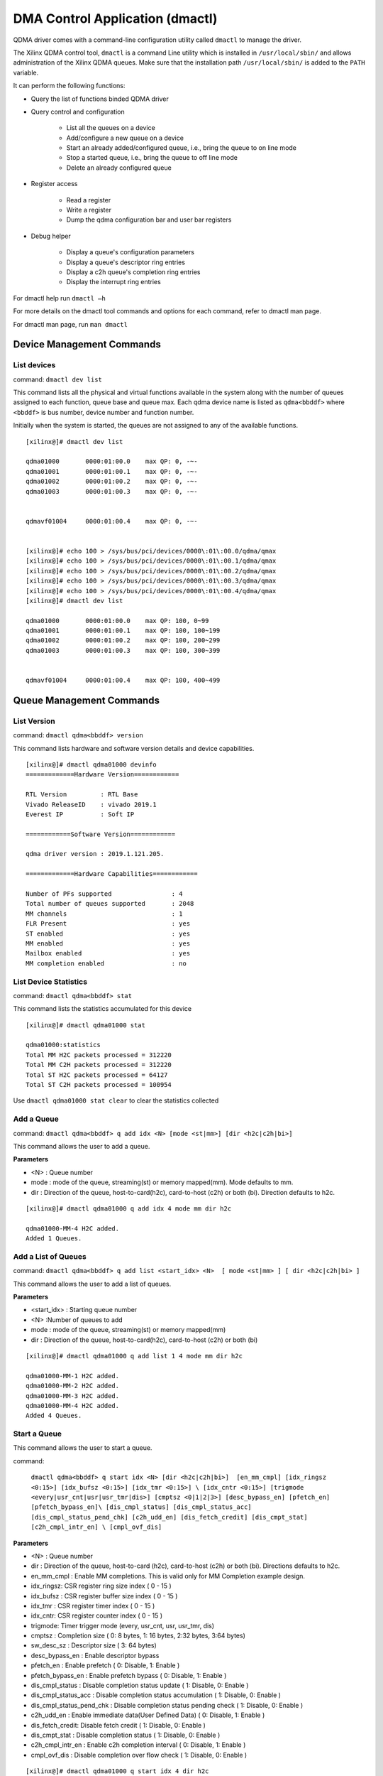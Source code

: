 ********************************
DMA Control Application (dmactl)
********************************

QDMA driver comes with a command-line configuration utility called ``dmactl`` to manage the driver.

The Xilinx QDMA control tool, ``dmactl`` is a command Line utility which is installed in ``/usr/local/sbin/`` and allows administration of the Xilinx QDMA queues. Make sure that the installation path ``/usr/local/sbin/`` is added to the ``PATH`` variable.

It can perform the following functions:

- Query the list of functions binded QDMA driver 
- Query control and configuration 

   - List all the queues on a device
   - Add/configure a new queue on a device
   - Start an already added/configured queue, i.e., bring the queue to on line mode
   - Stop a started queue, i.e., bring the queue to off line mode
   - Delete an already configured queue
   
- Register access

   - Read a register
   - Write a register
   - Dump the qdma configuration bar and user bar registers
   
- Debug helper

   - Display a queue's configuration parameters
   - Display a queue's descriptor ring entries
   - Display a c2h queue's completion ring entries
   - Display the interrupt ring entries 

For dmactl help run ``dmactl –h``

For more details on the dmactl tool commands and options for each command, refer to dmactl man page.

For dmactl man page, run ``man dmactl``

==========================
Device Management Commands
==========================

List devices
------------

command: ``dmactl dev list``

This command lists all the physical and virtual functions available in the system along with the number of queues assigned to each function, queue base and queue max.
Each qdma device name is listed as ``qdma<bbddf>`` where ``<bbddf>`` is bus number, device number and function number.

Initially when the system is started, the queues are not assigned to any of the available functions.

::


	[xilinx@]# dmactl dev list

	qdma01000	0000:01:00.0	max QP: 0, -~-
	qdma01001	0000:01:00.1	max QP: 0, -~-
	qdma01002	0000:01:00.2	max QP: 0, -~-
	qdma01003	0000:01:00.3	max QP: 0, -~-


	qdmavf01004	0000:01:00.4	max QP: 0, -~-
	

	[xilinx@]# echo 100 > /sys/bus/pci/devices/0000\:01\:00.0/qdma/qmax 
	[xilinx@]# echo 100 > /sys/bus/pci/devices/0000\:01\:00.1/qdma/qmax 
	[xilinx@]# echo 100 > /sys/bus/pci/devices/0000\:01\:00.2/qdma/qmax 
	[xilinx@]# echo 100 > /sys/bus/pci/devices/0000\:01\:00.3/qdma/qmax 
	[xilinx@]# echo 100 > /sys/bus/pci/devices/0000\:01\:00.4/qdma/qmax 
	[xilinx@]# dmactl dev list

	qdma01000	0000:01:00.0	max QP: 100, 0~99
	qdma01001	0000:01:00.1	max QP: 100, 100~199
	qdma01002	0000:01:00.2	max QP: 100, 200~299
	qdma01003	0000:01:00.3	max QP: 100, 300~399


	qdmavf01004	0000:01:00.4	max QP: 100, 400~499



=========================
Queue Management Commands
=========================

List Version
------------

command: ``dmactl qdma<bbddf> version``

This command lists hardware and software version details and device capabilities.
::

	[xilinx@]# dmactl qdma01000 devinfo
	=============Hardware Version============

	RTL Version         : RTL Base
	Vivado ReleaseID    : vivado 2019.1
	Everest IP          : Soft IP

	============Software Version============

	qdma driver version : 2019.1.121.205.

	=============Hardware Capabilities============

	Number of PFs supported                : 4
	Total number of queues supported       : 2048
	MM channels                            : 1
	FLR Present                            : yes
	ST enabled                             : yes
	MM enabled                             : yes
	Mailbox enabled                        : yes
	MM completion enabled                  : no



List Device Statistics
-----------------------

command: ``dmactl qdma<bbddf> stat``

This command lists the statistics accumulated for this device
::

   [xilinx@]# dmactl qdma01000 stat

   qdma01000:statistics
   Total MM H2C packets processed = 312220
   Total MM C2H packets processed = 312220
   Total ST H2C packets processed = 64127
   Total ST C2H packets processed = 100954

Use ``dmactl qdma01000 stat clear`` to clear the statistics collected

Add a Queue
-----------

command: ``dmactl qdma<bbddf> q add idx <N> [mode <st|mm>] [dir <h2c|c2h|bi>]``

This command allows the user to add a queue.

**Parameters**

- <N> : Queue number
- mode : mode of the queue, streaming\(st\) or memory mapped\(mm\). Mode defaults to mm.
- dir : Direction of the queue, host-to-card\(h2c\), card-to-host \(c2h\) or both \(bi\). Direction defaults to h2c.

::

   [xilinx@]# dmactl qdma01000 q add idx 4 mode mm dir h2c

   qdma01000-MM-4 H2C added.
   Added 1 Queues.

Add a List of Queues
--------------------

command: ``dmactl qdma<bbddf> q add list <start_idx> <N>  [ mode <st|mm> ] [ dir <h2c|c2h|bi> ]``

This command allows the user to add a list of queues.

**Parameters**

- <start_idx> : Starting queue number
- <N> :Number of queues to add
- mode : mode of the queue, streaming\(st\) or memory mapped\(mm\)
- dir : Direction of the queue, host-to-card\(h2c\), card-to-host \(c2h\) or both \(bi\)

::

   [xilinx@]# dmactl qdma01000 q add list 1 4 mode mm dir h2c

   qdma01000-MM-1 H2C added.
   qdma01000-MM-2 H2C added.
   qdma01000-MM-3 H2C added.
   qdma01000-MM-4 H2C added.
   Added 4 Queues.
   
Start a Queue
-------------
This command allows the user to start a queue.

command: 

   ``dmactl qdma<bbddf> q start idx <N> [dir <h2c|c2h|bi>]  [en_mm_cmpl] [idx_ringsz <0:15>] [idx_bufsz <0:15>] [idx_tmr <0:15>] \
   [idx_cntr <0:15>] [trigmode <every|usr_cnt|usr|usr_tmr|dis>] [cmptsz <0|1|2|3>] [desc_bypass_en] [pfetch_en] [pfetch_bypass_en]\
   [dis_cmpl_status] [dis_cmpl_status_acc] [dis_cmpl_status_pend_chk] [c2h_udd_en] [dis_fetch_credit] [dis_cmpt_stat] [c2h_cmpl_intr_en] \ [cmpl_ovf_dis]``


**Parameters**

- <N> : Queue number
- dir : Direction of the queue, host-to-card \(h2c\), card-to-host \(c2h\) or both \(bi\). Directions defaults to h2c.
- en_mm_cmpl : Enable MM completions. This is valid only for MM Completion example design.
- idx_ringsz: CSR register ring size index \( 0 - 15 \)
- idx_bufsz : CSR register buffer size index \( 0 - 15 \)
- idx_tmr : CSR register timer index \( 0 - 15 \)
- idx_cntr: CSR register counter index \( 0 - 15 \)
- trigmode: Timer trigger mode \(every, usr_cnt, usr, usr_tmr, dis\)
- cmptsz : Completion size \( 0: 8 bytes, 1: 16 bytes, 2:32 bytes, 3:64 bytes\)
- sw_desc_sz : Descriptor size \( 3: 64 bytes\)
- desc_bypass_en : Enable descriptor bypass
- pfetch_en : Enable prefetch \( 0: Disable, 1: Enable \)
- pfetch_bypass_en : Enable prefetch bypass \( 0: Disable, 1: Enable \)
- dis_cmpl_status : Disable completion status update \( 1: Disable, 0: Enable \)
- dis_cmpl_status_acc : Disable completion status accumulation \( 1: Disable, 0: Enable \)
- dis_cmpl_status_pend_chk : Disable completion status pending check \( 1: Disable, 0: Enable \)
- c2h_udd_en : Enable immediate data\(User Defined Data\) \( 0: Disable, 1: Enable \)
- dis_fetch_credit: Disable fetch credit \( 1: Disable, 0: Enable \)
- dis_cmpt_stat : Disable completion status \( 1: Disable, 0: Enable \)
- c2h_cmpl_intr_en : Enable c2h completion interval \( 0: Disable, 1: Enable \)
- cmpl_ovf_dis : Disable completion over flow check \( 1: Disable, 0: Enable \)

::

   [xilinx@]# dmactl qdma01000 q start idx 4 dir h2c
   dmactl: Info: Default ring size set to 2048

   1 Queues started, idx 4 ~ 4.

Start a List of Queues
----------------------

command:

   ``dmactl qdma<bbddf> q start list <start_idx> <N> [dir <h2c|c2h|bi>]  [en_mm_cmpl] [idx_ringsz <0:15>] [idx_bufsz <0:15>] [idx_tmr <0:15>] \
   [idx_cntr <0:15>] [trigmode <every|usr_cnt|usr|usr_tmr|dis>] [cmptsz <0|1|2|3>] [desc_bypass_en] [pfetch_en] [pfetch_bypass_en]\
   [dis_cmpl_status] [dis_cmpl_status_acc] [dis_cmpl_status_pend_chk] [c2h_udd_en] [dis_fetch_credit] [dis_cmpt_stat] [c2h_cmpl_intr_en] \ [cmpl_ovf_dis]``

This command allows the user to start a list of queues.

**Parameters**

- <start_idx> : Starting queue number
- <N> : Number of queues to start
- dir : direction of the queue, host-to-card \(h2c\), card-to-host \(c2h\) or both \(bi\). Directions defaults to h2c.
- en_mm_cmpl : Enable MM completions. This is valid only for MM Completion example design.
- idx_ringsz: CSR register ring size index \( 0 - 15 \)
- idx_bufsz : CSR register buffer size index \( 0 - 15 \)
- idx_tmr : CSR register timer index \( 0 - 15 \)
- idx_cntr: CSR register counter index \( 0 - 15 \)
- trigmode: Timer trigger mode \(every, usr_cnt, usr, usr_tmr, dis\)
- cmptsz : Completion size \( 0: 8 bytes, 1: 16 bytes, 2:32 bytes, 3:64 bytes\)
- desc_bypass_en : Enable descriptor bypass \( 0: Disable, 1: Enable \)
- pfetch_en : Enable prefetch \( 0: Disable, 1: Enable \)
- pfetch_bypass_en : Enable prefetch bypass \( 0: Disable, 1: Enable \)
- dis_cmpl_status : Disable completion status update
- dis_cmpl_status_pend_chk : Disable completion status pending check
- c2h_udd_en : Enable immdeiate data\(User Defined Data\)
- dis_fetch_credit: Disable fetch credit \( 1: Disable, 0: Enable \)
- dis_cmpt_stat : Disable completion status \( 1: Disable, 0: Enable \)
- c2h_cmpl_intr_en : Enable c2h completion interval \( 0: Disable, 1: Enable \)
- cmpl_ovf_dis : Disable completion over flow check \( 1: Disable, 0: Enable \)

::

   [xilinx@]# dmactl qdma01000 q start list 1 4 dir h2c

   Started Queues 1 -> 4.
   
Stop a Queue
------------

command: ``dmactl qdma<bbddf> q stop idx <N> [dir <h2c|c2h|bi>]``

This command allows the user to stop a queue.

**Parameters**

- <N> : Queue number
- dir : direction of the queue, host-to-card\(h2c\), card-to-host \(c2h\) or both \(bi\). Directions defaults to h2c.

::

   [xilinx@]# dmactl qdma01000 q stop idx 4 dir h2c
   dmactl: Info: Default ring size set to 2048

   Stopped Queues 4 -> 4.
   
Stop a List of Queues
---------------------

command: ``dmactl qdma<bbddf> q stop list <start_idx> <N> [dir <h2c|c2h|bi>]``

This command allows the user to stop a list of queues.

**Parameters**

- <start_idx> : Starting queue number
- <N> : Number of queues to delete
- dir : Direction of the queue, host-to-card\(h2c\), card-to-host \(c2h\) or both \(bi\). Directions defaults to h2c.

::

   [xilinx@]# dmactl qdma01000 q stop list 1 4 dir h2c

   Stopped Queues 1 -> 4.

Delete a Queue
--------------

command: ``dmactl qdma<bbddf> q del idx <N> [dir <h2c|c2h|bi>]``

This command allows the user to delete a queue.

**Parameters**

- <N> : Queue number
- dir : direction of the queue, host-to-card\(h2c\), card-to-host \(c2h\) or both \(bi\). Directions defaults to h2c.

::

   [xilinx@]# dmactl qdma01000 q del idx 4 mode mm dir h2c

   Deleted Queues 4 -> 4.
   
Delete a List of Queues
-----------------------

command: ``dmactl <bbddf> q del list <start_idx> <N> [ dir <h2c|c2h|bi> ]``

This command allows the user to delete a list of queues.

**Parameters**

- <start_idx> : Starting queue number
- <N> : Number of queues to delete
- dir : Direction of the queue, host-to-card\(h2c\), card-to-host \(c2h\) or both \(bi\)

::

   [xilinx@]# dmactl qdma01000 q del list 1 4 dir h2c

   Deleted Queues 1 -> 4.
   
Dump Queue Information
----------------------

command: ``dmactl qdma<bbddf> q dump idx <N> [dir <h2c|c2h|bi>]``

Dump the queue information

**Parameters**

- <N> : Queue number
- dir : Direction of the queue, host-to-card\(h2c\), card-to-host \(c2h\) or both \(bi\)

Sample output is given below:

::


	[xilinx@]# dmactl qdma01000 q dump idx 1 dir bi

	qdma01000-ST-1 C2H online
		hw_ID 1, thp ?, desc 0xffff880084140000/0x84140000, 1536
		cmpt desc 0xffff8800842a0000/0x842a0000, 2048

		cmpl status: 0xffff880084143000, 00000000 00000000
		CMPT CMPL STATUS: 0xffff8800842a4000, 00000000 00000000
		SOFTWARE CTXT:
			Interrupt Aggregation                           0x1        1
			Ring Index                                      0x0        0
			Descriptor Ring Base Addr (High)                0x0        0
			Descriptor Ring Base Addr (Low)                 0x84140000 2215903232
			Is Memory Mapped                                0x0        0
			Marker Disable                                  0x0        0
			IRQ Request                                     0x0        0
			Writeback Error Sent                            0x0        0
			Error                                           0x0        0
			Interrupt No Last                               0x0        0
			Port Id                                         0x0        0
			Interrupt Enable                                0x0        0
			Writeback Enable                                0x0        0
			MM Channel                                      0x0        0
			Bypass Enable                                   0x0        0
			Descriptor Size                                 0x0        0
			Ring Size                                       0x9        9
			Fetch Max                                       0x0        0
			Address Translation                             0x0        0
			Write back/Intr Interval                        0x1        1
			Write back/Intr Check                           0x0        0
			Fetch Credit Enable                             0x1        1
			Queue Enable                                    0x1        1
			Function Id                                     0x0        0
			IRQ Arm                                         0x0        0
			PIDX                                            0x5ff      1535

		HARDWARE CTXT:
			Fetch Pending                                   0x0        0
			Eviction Pending                                0x0        0
			Queue Invalid No Desc Pending                   0x1        1
			Descriptors Pending                             0x0        0
			Credits Consumed                                0x0        0
			CIDX                                            0x0        0

		CREDIT CTXT:
			Credit                                          0x0        0

		CMPT CTXT:
			Interrupt Aggregation                           0x1        1
			Ring Index                                      0x0        0
			Address Translation                             0x0        0
			Over Flow Check Disable                         0x0        0
			Full Update                                     0x0        0
			Timer Running                                   0x0        0
			Trigger Pending                                 0x0        0
			Error                                           0x0        0
			Valid                                           0x1        1
			CIDX                                            0x0        0
			PIDX                                            0x0        0
			Descriptor Size                                 0x0        0
			Base Address (High)                             0x0        0
			Base Address (Low)                              0x842a0000 2217345024
			Ring Size                                       0x0        0
			Color                                           0x1        1
			Interrupt State                                 0x1        1
			Timer Index                                     0x0        0
			Counter Index                                   0x0        0
			Function Id                                     0x0        0
			Trigger Mode                                    0x1        1
			Enable Interrupt                                0x1        1
			Enable Status Desc Update                       0x1        1

		PREFETCH CTXT:
			Valid                                           0x1        1
			Software Credit                                 0x5ff      1535
			In Prefetch                                     0x0        0
			Prefetch Enable                                 0x0        0
			Error                                           0x0        0
			Port Id                                         0x0        0
			Buffer Size Index                               0x0        0
			Bypass                                          0x0        0

		INTR CTXT:
			at                                              0x0        0
			pidx                                            0x0        0
			page_size                                       0x0        0
			baddr_4k (High)                                 0x0        0
			baddr_4k (Low)                                  0x8414c000 2215952384
			color                                           0x1        1
			int_st                                          0x0        0
			vec                                             0x3        3
			valid                                           0x1        1

		total descriptor processed:    0
	qdma01000-ST-1 H2C online
		hw_ID 1, thp ?, desc 0xffff880084288000/0x84288000, 1536

		cmpl status: 0xffff88008428e000, 00000000 00000000
		SOFTWARE CTXT:
			Interrupt Aggregation                           0x1        1
			Ring Index                                      0x0        0
			Descriptor Ring Base Addr (High)                0x0        0
			Descriptor Ring Base Addr (Low)                 0x84288000 2217246720
			Is Memory Mapped                                0x0        0
			Marker Disable                                  0x0        0
			IRQ Request                                     0x0        0
			Writeback Error Sent                            0x0        0
			Error                                           0x0        0
			Interrupt No Last                               0x0        0
			Port Id                                         0x0        0
			Interrupt Enable                                0x1        1
			Writeback Enable                                0x1        1
			MM Channel                                      0x0        0
			Bypass Enable                                   0x0        0
			Descriptor Size                                 0x1        1
			Ring Size                                       0x9        9
			Fetch Max                                       0x0        0
			Address Translation                             0x0        0
			Write back/Intr Interval                        0x1        1
			Write back/Intr Check                           0x1        1
			Fetch Credit Enable                             0x0        0
			Queue Enable                                    0x1        1
			Function Id                                     0x0        0
			IRQ Arm                                         0x1        1
			PIDX                                            0x0        0

		HARDWARE CTXT:
			Fetch Pending                                   0x0        0
			Eviction Pending                                0x0        0
			Queue Invalid No Desc Pending                   0x1        1
			Descriptors Pending                             0x0        0
			Credits Consumed                                0x0        0
			CIDX                                            0x0        0

		CREDIT CTXT:
			Credit                                          0x0        0

		INTR CTXT:
			at                                              0x0        0
			pidx                                            0x0        0
			page_size                                       0x0        0
			baddr_4k (High)                                 0x0        0
			baddr_4k (Low)                                  0x8414c000 2215952384
			color                                           0x1        1
			int_st                                          0x0        0
			vec                                             0x3        3
			valid                                           0x1        1

		total descriptor processed:    0
	Dumped Queues 1 -> 1.


   
Dump Multiple Queue Information
-------------------------------

command: ``dmactl qdma<bbddf> q dump idx <N> [dir <h2c|c2h|bi>]``

Dumps the information for multiple queues

**Parameters**

- <start_idx> : Starting queue number
- <N> : Number of queues to dump
- dir : Direction of the queue, host-to-card\(h2c\), card-to-host \(c2h\) or both \(bi\)

::



	[xilinx@]# dmactl qdma01000 q dump list 1 2 dir bi

	qdma01000-ST-1 C2H online
		hw_ID 1, thp ?, desc 0xffff880084140000/0x84140000, 1536
		cmpt desc 0xffff8800842a0000/0x842a0000, 2048

		cmpl status: 0xffff880084143000, 00000000 00000000
		CMPT CMPL STATUS: 0xffff8800842a4000, 00000000 00000000
		SOFTWARE CTXT:
			Interrupt Aggregation                           0x1        1
			Ring Index                                      0x0        0
			Descriptor Ring Base Addr (High)                0x0        0
			Descriptor Ring Base Addr (Low)                 0x84140000 2215903232
			Is Memory Mapped                                0x0        0
			Marker Disable                                  0x0        0
			IRQ Request                                     0x0        0
			Writeback Error Sent                            0x0        0
			Error                                           0x0        0
			Interrupt No Last                               0x0        0
			Port Id                                         0x0        0
			Interrupt Enable                                0x0        0
			Writeback Enable                                0x0        0
			MM Channel                                      0x0        0
			Bypass Enable                                   0x0        0
			Descriptor Size                                 0x0        0
			Ring Size                                       0x9        9
			Fetch Max                                       0x0        0
			Address Translation                             0x0        0
			Write back/Intr Interval                        0x1        1
			Write back/Intr Check                           0x0        0
			Fetch Credit Enable                             0x1        1
			Queue Enable                                    0x1        1
			Function Id                                     0x0        0
			IRQ Arm                                         0x0        0
			PIDX                                            0x5ff      1535

		HARDWARE CTXT:
			Fetch Pending                                   0x0        0
			Eviction Pending                                0x0        0
			Queue Invalid No Desc Pending                   0x1        1
			Descriptors Pending                             0x0        0
			Credits Consumed                                0x0        0
			CIDX                                            0x0        0

		CREDIT CTXT:
			Credit                                          0x0        0

		CMPT CTXT:
			Interrupt Aggregation                           0x1        1
			Ring Index                                      0x0        0
			Address Translation                             0x0        0
			Over Flow Check Disable                         0x0        0
			Full Update                                     0x0        0
			Timer Running                                   0x0        0
			Trigger Pending                                 0x0        0
			Error                                           0x0        0
			Valid                                           0x1        1
			CIDX                                            0x0        0
			PIDX                                            0x0        0
			Descriptor Size                                 0x0        0
			Base Address (High)                             0x0        0
			Base Address (Low)                              0x842a0000 2217345024
			Ring Size                                       0x0        0
			Color                                           0x1        1
			Interrupt State                                 0x1        1
			Timer Index                                     0x0        0
			Counter Index                                   0x0        0
			Function Id                                     0x0        0
			Trigger Mode                                    0x1        1
			Enable Interrupt                                0x1        1
			Enable Status Desc Update                       0x1        1

		PREFETCH CTXT:
			Valid                                           0x1        1
			Software Credit                                 0x5ff      1535
			In Prefetch                                     0x0        0
			Prefetch Enable                                 0x0        0
			Error                                           0x0        0
			Port Id                                         0x0        0
			Buffer Size Index                               0x0        0
			Bypass                                          0x0        0

		INTR CTXT:
			at                                              0x0        0
			pidx                                            0x0        0
			page_size                                       0x0        0
			baddr_4k (High)                                 0x0        0
			baddr_4k (Low)                                  0x8414c000 2215952384
			color                                           0x1        1
			int_st                                          0x0        0
			vec                                             0x3        3
			valid                                           0x1        1

		total descriptor processed:    0
	qdma01000-ST-1 H2C online
		hw_ID 1, thp ?, desc 0xffff880084288000/0x84288000, 1536

		cmpl status: 0xffff88008428e000, 00000000 00000000
		SOFTWARE CTXT:
			Interrupt Aggregation                           0x1        1
			Ring Index                                      0x0        0
			Descriptor Ring Base Addr (High)                0x0        0
			Descriptor Ring Base Addr (Low)                 0x84288000 2217246720
			Is Memory Mapped                                0x0        0
			Marker Disable                                  0x0        0
			IRQ Request                                     0x0        0
			Writeback Error Sent                            0x0        0
			Error                                           0x0        0
			Interrupt No Last                               0x0        0
			Port Id                                         0x0        0
			Interrupt Enable                                0x1        1
			Writeback Enable                                0x1        1
			MM Channel                                      0x0        0
			Bypass Enable                                   0x0        0
			Descriptor Size                                 0x1        1
			Ring Size                                       0x9        9
			Fetch Max                                       0x0        0
			Address Translation                             0x0        0
			Write back/Intr Interval                        0x1        1
			Write back/Intr Check                           0x1        1
			Fetch Credit Enable                             0x0        0
			Queue Enable                                    0x1        1
			Function Id                                     0x0        0
			IRQ Arm                                         0x1        1
			PIDX                                            0x0        0

		HARDWARE CTXT:
			Fetch Pending                                   0x0        0
			Eviction Pending                                0x0        0
			Queue Invalid No Desc Pending                   0x1        1
			Descriptors Pending                             0x0        0
			Credits Consumed                                0x0        0
			CIDX                                            0x0        0

		CREDIT CTXT:
			Credit                                          0x0        0

		INTR CTXT:
			at                                              0x0        0
			pidx                                            0x0        0
			page_size                                       0x0        0
			baddr_4k (High)                                 0x0        0
			baddr_4k (Low)                                  0x8414c000 2215952384
			color                                           0x1        1
			int_st                                          0x0        0
			vec                                             0x3        3
			valid                                           0x1        1

		total descriptor processed:    0
	qdma01000-ST-2 C2H online
		hw_ID 2, thp ?, desc 0xffff880084274000/0x84274000, 1536
		cmpt desc 0xffff880084398000/0x84398000, 2048

		cmpl status: 0xffff880084277000, 00000000 00000000
		CMPT CMPL STATUS: 0xffff88008439c000, 00000000 00000000
		SOFTWARE CTXT:
			Interrupt Aggregation                           0x1        1
			Ring Index                                      0x0        0
			Descriptor Ring Base Addr (High)                0x0        0
			Descriptor Ring Base Addr (Low)                 0x84274000 2217164800
			Is Memory Mapped                                0x0        0
			Marker Disable                                  0x0        0
			IRQ Request                                     0x0        0
			Writeback Error Sent                            0x0        0
			Error                                           0x0        0
			Interrupt No Last                               0x0        0
			Port Id                                         0x0        0
			Interrupt Enable                                0x0        0
			Writeback Enable                                0x0        0
			MM Channel                                      0x0        0
			Bypass Enable                                   0x0        0
			Descriptor Size                                 0x0        0
			Ring Size                                       0x9        9
			Fetch Max                                       0x0        0
			Address Translation                             0x0        0
			Write back/Intr Interval                        0x1        1
			Write back/Intr Check                           0x0        0
			Fetch Credit Enable                             0x1        1
			Queue Enable                                    0x1        1
			Function Id                                     0x0        0
			IRQ Arm                                         0x0        0
			PIDX                                            0x5ff      1535

		HARDWARE CTXT:
			Fetch Pending                                   0x0        0
			Eviction Pending                                0x0        0
			Queue Invalid No Desc Pending                   0x1        1
			Descriptors Pending                             0x0        0
			Credits Consumed                                0x0        0
			CIDX                                            0x0        0

		CREDIT CTXT:
			Credit                                          0x0        0

		CMPT CTXT:
			Interrupt Aggregation                           0x1        1
			Ring Index                                      0x0        0
			Address Translation                             0x0        0
			Over Flow Check Disable                         0x0        0
			Full Update                                     0x0        0
			Timer Running                                   0x0        0
			Trigger Pending                                 0x0        0
			Error                                           0x0        0
			Valid                                           0x1        1
			CIDX                                            0x0        0
			PIDX                                            0x0        0
			Descriptor Size                                 0x0        0
			Base Address (High)                             0x0        0
			Base Address (Low)                              0x84398000 2218360832
			Ring Size                                       0x0        0
			Color                                           0x1        1
			Interrupt State                                 0x1        1
			Timer Index                                     0x0        0
			Counter Index                                   0x0        0
			Function Id                                     0x0        0
			Trigger Mode                                    0x1        1
			Enable Interrupt                                0x1        1
			Enable Status Desc Update                       0x1        1

		PREFETCH CTXT:
			Valid                                           0x1        1
			Software Credit                                 0x5ff      1535
			In Prefetch                                     0x0        0
			Prefetch Enable                                 0x0        0
			Error                                           0x0        0
			Port Id                                         0x0        0
			Buffer Size Index                               0x0        0
			Bypass                                          0x0        0

		INTR CTXT:
			at                                              0x0        0
			pidx                                            0x0        0
			page_size                                       0x0        0
			baddr_4k (High)                                 0x0        0
			baddr_4k (Low)                                  0x8414c000 2215952384
			color                                           0x1        1
			int_st                                          0x0        0
			vec                                             0x3        3
			valid                                           0x1        1

		total descriptor processed:    0
	qdma01000-ST-2 H2C online
		hw_ID 2, thp ?, desc 0xffff8800843a0000/0x843a0000, 1536

		cmpl status: 0xffff8800843a6000, 00000000 00000000
		SOFTWARE CTXT:
			Interrupt Aggregation                           0x1        1
			Ring Index                                      0x0        0
			Descriptor Ring Base Addr (High)                0x0        0
			Descriptor Ring Base Addr (Low)                 0x843a0000 2218393600
			Is Memory Mapped                                0x0        0
			Marker Disable                                  0x0        0
			IRQ Request                                     0x0        0
			Writeback Error Sent                            0x0        0
			Error                                           0x0        0
			Interrupt No Last                               0x0        0
			Port Id                                         0x0        0
			Interrupt Enable                                0x1        1
			Writeback Enable                                0x1        1
			MM Channel                                      0x0        0
			Bypass Enable                                   0x0        0
			Descriptor Size                                 0x1        1
			Ring Size                                       0x9        9
			Fetch Max                                       0x0        0
			Address Translation                             0x0        0
			Write back/Intr Interval                        0x1        1
			Write back/Intr Check                           0x1        1
			Fetch Credit Enable                             0x0        0
			Queue Enable                                    0x1        1
			Function Id                                     0x0        0
			IRQ Arm                                         0x1        1
			PIDX                                            0x0        0

		HARDWARE CTXT:
			Fetch Pending                                   0x0        0
			Eviction Pending                                0x0        0
			Queue Invalid No Desc Pending                   0x1        1
			Descriptors Pending                             0x0        0
			Credits Consumed                                0x0        0
			CIDX                                            0x0        0

		CREDIT CTXT:
			Credit                                          0x0        0

		INTR CTXT:
			at                                              0x0        0
			pidx                                            0x0        0
			page_size                                       0x0        0
			baddr_4k (High)                                 0x0        0
			baddr_4k (Low)                                  0x8414c000 2215952384
			color                                           0x1        1
			int_st                                          0x0        0
			vec                                             0x3        3
			valid                                           0x1        1

		total descriptor processed:    0
	Dumped Queues 1 -> 2.


   

   
Dump Queue Descriptor Information
---------------------------------

command: ``dmactl qdma<bbddf> q dump idx <N> [dir <h2c|c2h|bi>] [desc <x> <y>]``

Dump the queue descriptor information

**Parameters**

- <N> : Queue number
- dir : Direction of the queue, host-to-card\(h2c\), card-to-host \(c2h\) or both \(bi\)
- <x> : Range start index
- <y> : Range end index

::

	[xilinx@]# dmactl qdma17000 q dump idx 1 dir h2c desc 1 10

	qdma17000-MM-1 H2C online
	1: 0x0000000075e985a1 00000000 00000000 00000000 00000000 00000000 00000000 00000000 00000000
	2: 0x000000009fa51b7d 00000000 00000000 00000000 00000000 00000000 00000000 00000000 00000000
	3: 0x0000000088024b26 00000000 00000000 00000000 00000000 00000000 00000000 00000000 00000000
	4: 0x0000000003e7e32a 00000000 00000000 00000000 00000000 00000000 00000000 00000000 00000000
	5: 0x0000000017908b59 00000000 00000000 00000000 00000000 00000000 00000000 00000000 00000000
	6: 0x000000006010e5f5 00000000 00000000 00000000 00000000 00000000 00000000 00000000 00000000
	7: 0x00000000ea16b7aa 00000000 00000000 00000000 00000000 00000000 00000000 00000000 00000000
	8: 0x00000000f49eab9e 00000000 00000000 00000000 00000000 00000000 00000000 00000000 00000000
	9: 0x000000005867272e 00000000 00000000 00000000 00000000 00000000 00000000 00000000 00000000
	CMPL STATUS: 0x000000005a1efda1 00000000 00000000
	Dumped descs of queues 1 -> 1.


   
Dump Multiple Queue Descriptor Information
------------------------------------------

command: ``dmactl qdma<bbddf> q dump list idx <N> [dir <h2c|c2h|bi>] [desc <x> <y>]``

Dumps the descriptor information for multiple queues

**Parameters**

- <start_idx> : Starting queue number
- <N> : Number of queues to dump
- dir : Direction of the queue, host-to-card\(h2c\), card-to-host \(c2h\) or both \(bi\)
- <x> : Range start index
- <y> : Range end index

::

	[xilinx@]# dmactl qdma17000 q dump list 1 2 dir h2c desc 1 10

	qdma17000-MM-1 H2C online
	1: 0x0000000075e985a1 00000000 00000000 00000000 00000000 00000000 00000000 00000000 00000000
	2: 0x000000009fa51b7d 00000000 00000000 00000000 00000000 00000000 00000000 00000000 00000000
	3: 0x0000000088024b26 00000000 00000000 00000000 00000000 00000000 00000000 00000000 00000000
	4: 0x0000000003e7e32a 00000000 00000000 00000000 00000000 00000000 00000000 00000000 00000000
	5: 0x0000000017908b59 00000000 00000000 00000000 00000000 00000000 00000000 00000000 00000000
	6: 0x000000006010e5f5 00000000 00000000 00000000 00000000 00000000 00000000 00000000 00000000
	7: 0x00000000ea16b7aa 00000000 00000000 00000000 00000000 00000000 00000000 00000000 00000000
	8: 0x00000000f49eab9e 00000000 00000000 00000000 00000000 00000000 00000000 00000000 00000000
	9: 0x000000005867272e 00000000 00000000 00000000 00000000 00000000 00000000 00000000 00000000
	CMPL STATUS: 0x000000005a1efda1 00000000 00000000
	qdma17000-MM-2 H2C online
	1: 0x0000000088caff6d 00000000 00000000 00000000 00000000 00000000 00000000 00000000 00000000
	2: 0x0000000023211cbf 00000000 00000000 00000000 00000000 00000000 00000000 00000000 00000000
	3: 0x000000003468cd41 00000000 00000000 00000000 00000000 00000000 00000000 00000000 00000000
	4: 0x00000000ad729161 00000000 00000000 00000000 00000000 00000000 00000000 00000000 00000000
	5: 0x00000000ee3b9e4b 00000000 00000000 00000000 00000000 00000000 00000000 00000000 00000000
	6: 0x000000009d302231 00000000 00000000 00000000 00000000 00000000 00000000 00000000 00000000
	7: 0x0000000013d70540 00000000 00000000 00000000 00000000 00000000 00000000 00000000 00000000
	8: 0x000000004d2f1fe2 00000000 00000000 00000000 00000000 00000000 00000000 00000000 00000000
	9: 0x00000000d59589f0 00000000 00000000 00000000 00000000 00000000 00000000 00000000 00000000
	CMPL STATUS: 0x00000000026d0732 00000000 00000000
	Dumped descs of queues 1 -> 2.

Dump Queue Completion Information
---------------------------------

command: ``dmactl qdma<bbddf> q dump idx <N> [dir <h2c|c2h|bi>] [cmpt <x> <y>]``

Dump the queue completion information. This command is valid only for streaming c2h.

**Parameters**

- <N> : Queue number
- dir : Direction of the queue, host-to-card\(h2c\), card-to-host \(c2h\) or both \(bi\)
- <x> : Range start index
- <y> : Range end index

::

	[xilinx@]# dmactl qdma17000 q dump idx 5 dir c2h cmpt 0 10

	qdma17000-ST-5 C2H online
	0: 0x000000006d62f1aa 00000000 00000000
	1: 0x000000007a07b4ba 00000000 00000000
	2: 0x000000000f158857 00000000 00000000
	3: 0x00000000489003ed 00000000 00000000
	4: 0x0000000054d4b084 00000000 00000000
	5: 0x000000001e3d17d8 00000000 00000000
	6: 0x000000001e09b4d9 00000000 00000000
	7: 0x000000002cb94242 00000000 00000000
	8: 0x00000000dd831ff4 00000000 00000000
	9: 0x000000006a4748c3 00000000 00000000
	CMPL STATUS: 0x00000000074d569c 00000000 00000000
	Dumped descs of queues 5 -> 5.

Dump Multiple Queue Completion Information
------------------------------------------

command: ``dmactl qdma<bbddf> q dump list idx <N> [dir <h2c|c2h|bi>] [cmpt <x> <y>]``

Dumps the completion information for multiple queues. This command is valid only for streaming c2h.

**Parameters**

- <start_idx> : Starting queue number
- <N> : Number of queues to list
- dir : Direction of the queue, host-to-card\(h2c\), card-to-host \(c2h\) or both \(bi\)
- <x> : Range start index
- <y> : Range end index

::

	[xilinx@]# dmactl qdma17000 q dump list 5 2 dir c2h cmpt 0 10

	qdma17000-ST-5 C2H online
	0: 0x000000006d62f1aa 00000000 00000000
	1: 0x000000007a07b4ba 00000000 00000000
	2: 0x000000000f158857 00000000 00000000
	3: 0x00000000489003ed 00000000 00000000
	4: 0x0000000054d4b084 00000000 00000000
	5: 0x000000001e3d17d8 00000000 00000000
	6: 0x000000001e09b4d9 00000000 00000000
	7: 0x000000002cb94242 00000000 00000000
	8: 0x00000000dd831ff4 00000000 00000000
	9: 0x000000006a4748c3 00000000 00000000
	CMPL STATUS: 0x00000000074d569c 00000000 00000000
	qdma17000-ST-6 C2H online
	0: 0x000000004ca5cbb0 00000000 00000000
	1: 0x000000003b6478d7 00000000 00000000
	2: 0x000000007dc4c8a1 00000000 00000000
	3: 0x000000003ad66591 00000000 00000000
	4: 0x00000000aad20103 00000000 00000000
	5: 0x00000000f102be8c 00000000 00000000
	6: 0x0000000046cc60b8 00000000 00000000
	7: 0x000000003dd14944 00000000 00000000
	8: 0x000000004c825f31 00000000 00000000
	9: 0x0000000026f2e4f8 00000000 00000000
	CMPL STATUS: 0x000000007bcad59e 00000000 00000000
	Dumped descs of queues 5 -> 6.

Dump the Interrupt Ring Information
-----------------------------------

command: ``dmactl qdma<bbddf> intring dump vector <N> <start_idx> <end_idx>``

Dump the interrupt ring information

**Parameters**

- <N> : Vector number
- <start_idx> : Range start index
- <end_idx> : Range end index

::

	[xilinx@]# dmactl qdma17000 intring dump vector 3 0 10

	intr_ring_entry = 0: 0x00000000 0x00000000
	intr_ring_entry = 1: 0x00000000 0x00000000
	intr_ring_entry = 2: 0x00000000 0x00000000
	intr_ring_entry = 3: 0x00000000 0x00000000
	intr_ring_entry = 4: 0x00000000 0x00000000
	intr_ring_entry = 5: 0x00000000 0x00000000
	intr_ring_entry = 6: 0x00000000 0x00000000
	intr_ring_entry = 7: 0x00000000 0x00000000
	intr_ring_entry = 8: 0x00000000 0x00000000
	intr_ring_entry = 9: 0x00000000 0x00000000
	intr_ring_entry = 10: 0x00000000 0x00000000


=================
Register Commands
=================

Read a Register
---------------

command: ``dmactl qdma<bbddf> reg read bar <N> <addr>``

Read a register value.

**Parameters**

- <N> : Bar number
- <addr> : Register address

::

	[xilinx@]# dmactl qdma17000 reg read bar 2 0x0
	qdma17000, 17:00.00, bar#2, 0x0 = 0x0.
	
Write a Register
----------------

command: ``dmactl qdma<bbddf> reg write bar <N> <addr>``

Write a value to into the given register.

**Parameters**

- <N> : Bar number
- <addr> : Register address

::

	[xilinx@]# dmactl qdma17000 reg write bar 2 0x0 0
	qdma17000, 17:00.00, bar#2, reg 0x0 -> 0x0, read back 0x0.
	
Dump the Queue registers
------------------------

command: ``dmactl qdma<bbddf> reg dump``

This command allows the user to dump the DMA BAR and User BAR registers.

::

	[xilinx@]# dmactl qdma17000 reg dump
	################################################################################
	###				qdma06000, reg dump
	################################################################################

	USER BAR #2
	[    0x0] ST_C2H_QID                                      0x1fd30000 533921792
	[    0x4] ST_C2H_PKTLEN                                   0x0        0
	[    0x8] ST_C2H_CONTROL                                  0x51       81
	[    0xc] ST_H2C_CONTROL                                  0x52       82
	[   0x10] ST_H2C_STATUS                                   0x1234     4660
	[   0x14] ST_H2C_XFER_CNT                                 0x2020202  33686018
	[   0x20] ST_C2H_PKT_CNT                                  0x0        0
	[   0x30] ST_C2H_CMPT_DATA_0                              0x0        0
	[   0x34] ST_C2H_CMPT_DATA_1                              0x0        0
	[   0x38] ST_C2H_CMPT_DATA_2                              0x0        0
	[   0x3c] ST_C2H_CMPT_DATA_3                              0x0        0
	[   0x40] ST_C2H_CMPT_DATA_4                              0x55       85
	[   0x44] ST_C2H_CMPT_DATA_5                              0x55       85
	[   0x48] ST_C2H_CMPT_DATA_6                              0x0        0
	[   0x4c] ST_C2H_CMPT_DATA_7                              0x10009    65545
	[   0x50] ST_C2H_CMPT_SIZE                                0x0        0
	[   0x60] ST_SCRATCH_REG_0                                0x0        0
	[   0x64] ST_SCRATCH_REG_1                                0x0        0
	[   0x88] ST_C2H_PKT_DROP                                 0x0        0
	[   0x8c] ST_C2H_PKT_ACCEPT                               0x0        0
	[   0x90] DSC_BYPASS_LOOP                                 0x0        0
	[   0x94] USER_INTERRUPT                                  0x0        0
	[   0x98] USER_INTERRUPT_MASK                             0x0        0
	[   0x9c] USER_INTERRUPT_VEC                              0x0        0
	[   0xa0] DMA_CONTROL                                     0x0        0
	[   0xa4] VDM_MSG_READ                                    0x0        0

	CONFIG BAR #0
	[    0x0] CFG_BLOCK_ID                                    0x1fd30000 533921792
	[    0x4] CFG_BUSDEV                                      0x0        0
	[    0x8] CFG_PCIE_MAX_PL_SZ                              0x51       81
	[    0xc] CFG_PCIE_MAX_RDRQ_SZ                            0x52       82
	[   0x10] CFG_SYS_ID                                      0x1234     4660
	[   0x14] CFG_MSI_EN                                      0x2020202  33686018
	[   0x18] CFG_PCIE_DATA_WIDTH                             0x3        3
	[   0x1c] CFG_PCIE_CTRL                                   0x1        1
	[   0x40] CFG_AXI_USR_MAX_PL_SZ                           0x55       85
	[   0x44] CFG_AXI_USR_MAX_RDRQ_SZ                         0x55       85
	[   0x4c] CFG_MISC_CTRL                                   0x10009    65545
	[   0x80] CFG_SCRATCH_REG_0                               0x0        0
	[   0x84] CFG_SCRATCH_REG_1                               0x0        0
	[   0x88] CFG_SCRATCH_REG_2                               0x0        0
	[   0x8c] CFG_SCRATCH_REG_3                               0x0        0
	[   0x90] CFG_SCRATCH_REG_4                               0x0        0
	[   0x94] CFG_SCRATCH_REG_5                               0x0        0
	[   0x98] CFG_SCRATCH_REG_6                               0x0        0
	[   0x9c] CFG_SCRATCH_REG_7                               0x0        0
	[   0xf0] QDMA_RAM_SBE_MSK_A                              0xffffff11 4294967057
	[   0xf4] QDMA_RAM_SBE_STS_A                              0x0        0
	[   0xf8] QDMA_RAM_DBE_MSK_A                              0xffffff11 4294967057
	[   0xfc] QDMA_RAM_DBE_STS_A                              0x0        0
	[  0x100] GLBL2_ID                                        0x1fd70000 534183936
	[  0x104] GLBL2_PF_BL_INT                                 0x41041    266305
	[  0x108] GLBL2_PF_VF_BL_INT                              0x41041    266305
	[  0x10c] GLBL2_PF_BL_EXT                                 0x104104   1065220
	[  0x110] GLBL2_PF_VF_BL_EXT                              0x104104   1065220
	[  0x114] GLBL2_CHNL_INST                                 0x30101    196865
	[  0x118] GLBL2_CHNL_QDMA                                 0x30f0f    200463
	[  0x11c] GLBL2_CHNL_STRM                                 0x30000    196608
	[  0x120] GLBL2_QDMA_CAP                                  0x800      2048
	[  0x128] GLBL2_PASID_CAP                                 0x0        0
	[  0x12c] GLBL2_FUNC_RET                                  0x0        0
	[  0x130] GLBL2_SYS_ID                                    0x0        0
	[  0x134] GLBL2_MISC_CAP                                  0x20003    131075
	[  0x1b8] GLBL2_DBG_PCIE_RQ_0                             0x7c50003  130351107
	[  0x1bc] GLBL2_DBG_PCIE_RQ_1                             0x6024     24612
	[  0x1c0] GLBL2_DBG_AXIMM_WR_0                            0x600021   6291489
	[  0x1c4] GLBL2_DBG_AXIMM_WR_1                            0x0        0
	[  0x1c8] GLBL2_DBG_AXIMM_RD_0                            0x1        1
	[  0x1cc] GLBL2_DBG_AXIMM_RD_1                            0x0        0
	[  0x204] GLBL_RNGSZ_0                                    0x41       65
	[  0x208] GLBL_RNGSZ_1                                    0x81       129
	[  0x20c] GLBL_RNGSZ_2                                    0x101      257
	[  0x210] GLBL_RNGSZ_3                                    0x201      513
	[  0x214] GLBL_RNGSZ_4                                    0x401      1025
	[  0x218] GLBL_RNGSZ_5                                    0x801      2049
	[  0x21c] GLBL_RNGSZ_6                                    0x1001     4097
	[  0x220] GLBL_RNGSZ_7                                    0x2001     8193
	[  0x224] GLBL_RNGSZ_8                                    0x4001     16385
	[  0x228] GLBL_RNGSZ_9                                    0x8001     32769
	[  0x22c] GLBL_RNGSZ_10                                   0x100      256
	[  0x230] GLBL_RNGSZ_11                                   0x200      512
	[  0x234] GLBL_RNGSZ_12                                   0x400      1024
	[  0x238] GLBL_RNGSZ_13                                   0x800      2048
	[  0x23c] GLBL_RNGSZ_14                                   0x1000     4096
	[  0x240] GLBL_RNGSZ_15                                   0x2000     8192
	[  0x248] GLBL_ERR_STAT                                   0x0        0
	[  0x24c] GLBL_ERR_MASK                                   0xfff      4095
	[  0x250] GLBL_DSC_CFG                                    0x1d       29
	[  0x254] GLBL_DSC_ERR_STS                                0x0        0
	[  0x258] GLBL_DSC_ERR_MSK                                0x1f9023f  33096255
	[  0x25c] GLBL_DSC_ERR_LOG_0                              0x0        0
	[  0x260] GLBL_DSC_ERR_LOG_1                              0x0        0
	[  0x264] GLBL_TRQ_ERR_STS                                0x0        0
	[  0x268] GLBL_TRQ_ERR_MSK                                0xf        15
	[  0x26c] GLBL_TRQ_ERR_LOG                                0x0        0
	[  0x270] GLBL_DSC_DBG_DAT_0                              0xe0000    917504
	[  0x274] GLBL_DSC_DBG_DAT_1                              0x8080     32896
	[  0x27c] GLBL_DSC_ERR_LOG2                               0x0        0
	[  0x288] GLBL_INTERRUPT_CFG                              0x0        0
	[  0x400] TRQ_SEL_FMAP_0                                  0x5000     20480
	[  0x404] TRQ_SEL_FMAP_1                                  0x0        0
	[  0x408] TRQ_SEL_FMAP_2                                  0x0        0
	[  0x40c] TRQ_SEL_FMAP_3                                  0x0        0
	[  0x804] IND_CTXT_DATA_0                                 0x9ed64007 2664841223
	[  0x808] IND_CTXT_DATA_1                                 0x1        1
	[  0x80c] IND_CTXT_DATA_2                                 0xc0       192
	[  0x810] IND_CTXT_DATA_3                                 0x0        0
	[  0x814] IND_CTXT_DATA_4                                 0x0        0
	[  0x818] IND_CTXT_DATA_5                                 0x0        0
	[  0x81c] IND_CTXT_DATA_6                                 0x0        0
	[  0x820] IND_CTXT_DATA_7                                 0x0        0
	[  0x824] IND_CTXT_MASK_0                                 0xffffffff 4294967295
	[  0x828] IND_CTXT_MASK_1                                 0xffffffff 4294967295
	[  0x82c] IND_CTXT_MASK_2                                 0xffffffff 4294967295
	[  0x830] IND_CTXT_MASK_3                                 0xffffffff 4294967295
	[  0x834] IND_CTXT_MASK_4                                 0xffffffff 4294967295
	[  0x838] IND_CTXT_MASK_5                                 0xffffffff 4294967295
	[  0x83c] IND_CTXT_MASK_6                                 0xffffffff 4294967295
	[  0x840] IND_CTXT_MASK_7                                 0xffffffff 4294967295
	[  0x844] IND_CTXT_CMD                                    0x50       80
	[  0xa00] C2H_TIMER_CNT_0                                 0x1        1
	[  0xa04] C2H_TIMER_CNT_1                                 0x2        2
	[  0xa08] C2H_TIMER_CNT_2                                 0x4        4
	[  0xa0c] C2H_TIMER_CNT_3                                 0x8        8
	[  0xa10] C2H_TIMER_CNT_4                                 0x10       16
	[  0xa14] C2H_TIMER_CNT_5                                 0x20       32
	[  0xa18] C2H_TIMER_CNT_6                                 0x40       64
	[  0xa1c] C2H_TIMER_CNT_7                                 0x80       128
	[  0xa20] C2H_TIMER_CNT_8                                 0x5        5
	[  0xa24] C2H_TIMER_CNT_9                                 0xa        10
	[  0xa28] C2H_TIMER_CNT_10                                0x14       20
	[  0xa2c] C2H_TIMER_CNT_11                                0x32       50
	[  0xa30] C2H_TIMER_CNT_12                                0x64       100
	[  0xa34] C2H_TIMER_CNT_13                                0x0        0
	[  0xa38] C2H_TIMER_CNT_14                                0x0        0
	[  0xa3c] C2H_TIMER_CNT_15                                0x0        0
	[  0xa40] C2H_CNT_THRESH_0                                0x1        1
	[  0xa44] C2H_CNT_THRESH_1                                0x2        2
	[  0xa48] C2H_CNT_THRESH_2                                0x4        4
	[  0xa4c] C2H_CNT_THRESH_3                                0x8        8
	[  0xa50] C2H_CNT_THRESH_4                                0x10       16
	[  0xa54] C2H_CNT_THRESH_5                                0x20       32
	[  0xa58] C2H_CNT_THRESH_6                                0x40       64
	[  0xa5c] C2H_CNT_THRESH_7                                0x80       128
	[  0xa60] C2H_CNT_THRESH_8                                0x0        0
	[  0xa64] C2H_CNT_THRESH_9                                0x0        0
	[  0xa68] C2H_CNT_THRESH_10                               0x0        0
	[  0xa6c] C2H_CNT_THRESH_11                               0x0        0
	[  0xa70] C2H_CNT_THRESH_12                               0x0        0
	[  0xa74] C2H_CNT_THRESH_13                               0x0        0
	[  0xa78] C2H_CNT_THRESH_14                               0x0        0
	[  0xa7c] C2H_CNT_THRESH_15                               0x0        0
	[  0xa88] C2H_STAT_S_AXIS_C2H_ACCEPTED                    0x1        1
	[  0xa8c] C2H_STAT_S_AXIS_CMPT_ACCEPTED                   0x3        3
	[  0xa90] C2H_STAT_DESC_RSP_PKT_ACCEPTED                  0x1        1
	[  0xa94] C2H_STAT_AXIS_PKG_CMP                           0x1        1
	[  0xa98] C2H_STAT_DESC_RSP_ACCEPTED                      0x1        1
	[  0xa9c] C2H_STAT_DESC_RSP_CMP                           0x1        1
	[  0xaa0] C2H_STAT_WRQ_OUT                                0x4        4
	[  0xaa4] C2H_STAT_WPL_REN_ACCEPTED                       0x10       16
	[  0xaa8] C2H_STAT_TOTAL_WRQ_LEN                          0x400      1024
	[  0xaac] C2H_STAT_TOTAL_WPL_LEN                          0x400      1024
	[  0xab0] C2H_BUF_SZ_0                                    0x1000     4096
	[  0xab4] C2H_BUF_SZ_1                                    0x100      256
	[  0xab8] C2H_BUF_SZ_2                                    0x200      512
	[  0xabc] C2H_BUF_SZ_3                                    0x400      1024
	[  0xac0] C2H_BUF_SZ_4                                    0x800      2048
	[  0xac4] C2H_BUF_SZ_5                                    0xf80      3968
	[  0xac8] C2H_BUF_SZ_6                                    0x2000     8192
	[  0xacc] C2H_BUF_SZ_7                                    0x233a     9018
	[  0xad0] C2H_BUF_SZ_8                                    0x4000     16384
	[  0xad4] C2H_BUF_SZ_9                                    0x1000     4096
	[  0xad8] C2H_BUF_SZ_10                                   0x1000     4096
	[  0xadc] C2H_BUF_SZ_11                                   0x1000     4096
	[  0xae0] C2H_BUF_SZ_12                                   0x1000     4096
	[  0xae4] C2H_BUF_SZ_13                                   0x1000     4096
	[  0xae8] C2H_BUF_SZ_14                                   0x1000     4096
	[  0xaec] C2H_BUF_SZ_15                                   0x1000     4096
	[  0xaf0] C2H_ERR_STAT                                    0x0        0
	[  0xaf4] C2H_ERR_MASK                                    0xfedb     65243
	[  0xaf8] C2H_FATAL_ERR_STAT                              0x0        0
	[  0xafc] C2H_FATAL_ERR_MASK                              0x7df1b    515867
	[  0xb00] C2H_FATAL_ERR_ENABLE                            0x0        0
	[  0xb04] GLBL_ERR_INT                                    0x1002000  16785408
	[  0xb08] C2H_PFCH_CFG                                    0x4101100  68161792
	[  0xb0c] C2H_INT_TIMER_TICK                              0x19       25
	[  0xb10] C2H_STAT_DESC_RSP_DROP_ACCEPTED                 0x0        0
	[  0xb14] C2H_STAT_DESC_RSP_ERR_ACCEPTED                  0x0        0
	[  0xb18] C2H_STAT_DESC_REQ                               0x1        1
	[  0xb1c] C2H_STAT_DEBUG_DMA_ENG_0                        0x0        0
	[  0xb20] C2H_STAT_DEBUG_DMA_ENG_1                        0x1004001  16793601
	[  0xb24] C2H_STAT_DEBUG_DMA_ENG_2                        0x40100401 1074791425
	[  0xb28] C2H_STAT_DEBUG_DMA_ENG_3                        0x1004     4100
	[  0xb2c] C2H_DBG_PFCH_ERR_CTXT                           0x1d002    118786
	[  0xb30] C2H_FIRST_ERR_QID                               0x0        0
	[  0xb34] STAT_NUM_CMPT_IN                                0x1        1
	[  0xb38] STAT_NUM_CMPT_OUT                               0x1        1
	[  0xb3c] STAT_NUM_CMPT_DRP                               0x0        0
	[  0xb40] STAT_NUM_STAT_DESC_OUT                          0x1        1
	[  0xb44] STAT_NUM_DSC_CRDT_SENT                          0x1        1
	[  0xb48] STAT_NUM_FCH_DSC_RCVD                           0x1        1
	[  0xb4c] STAT_NUM_BYP_DSC_RCVD                           0x0        0
	[  0xb50] C2H_CMPT_COAL_CFG                               0x40064014 1074151444
	[  0xb54] C2H_INTR_H2C_REQ                                0xb4ba     46266
	[  0xb58] C2H_INTR_C2H_MM_REQ                             0xac99     44185
	[  0xb5c] C2H_INTR_ERR_INT_REQ                            0x0        0
	[  0xb60] C2H_INTR_C2H_ST_REQ                             0x1        1
	[  0xb64] C2H_INTR_H2C_ERR_MM_MSIX_ACK                    0x1614e    90446
	[  0xb68] C2H_INTR_H2C_ERR_MM_MSIX_FAIL                   0x0        0
	[  0xb6c] C2H_INTR_H2C_ERR_MM_NO_MSIX                     0x5        5
	[  0xb70] C2H_INTR_H2C_ERR_MM_CTXT_INVAL                  0x0        0
	[  0xb74] C2H_INTR_C2H_ST_MSIX_ACK                        0x1        1
	[  0xb78] C2H_INTR_C2H_ST_MSIX_FAIL                       0x0        0
	[  0xb7c] C2H_INTR_C2H_ST_NO_MSIX                         0x0        0
	[  0xb80] C2H_INTR_C2H_ST_CTXT_INVAL                      0x0        0
	[  0xb84] C2H_STAT_WR_CMP                                 0x1        1
	[  0xb88] C2H_STAT_DEBUG_DMA_ENG_4                        0x80300402 2150630402
	[  0xb8c] C2H_STAT_DEBUG_DMA_ENG_5                        0x0        0
	[  0xb90] C2H_DBG_PFCH_QID                                0x0        0
	[  0xb94] C2H_DBG_PFCH                                    0x0        0
	[  0xb98] C2H_INT_DEBUG                                   0x0        0
	[  0xb9c] C2H_STAT_IMM_ACCEPTED                           0x0        0
	[  0xba0] C2H_STAT_MARKER_ACCEPTED                        0x0        0
	[  0xba4] C2H_STAT_DISABLE_CMP_ACCEPTED                   0x0        0
	[  0xba8] C2H_C2H_PAYLOAD_FIFO_CRDT_CNT                   0x0        0
	[  0xbac] C2H_INTR_DYN_REQ                                0x16150    90448
	[  0xbb0] C2H_INTR_DYN_MSIX                               0x1        1
	[  0xbb4] C2H_DROP_LEN_MISMATCH                           0x0        0
	[  0xbb8] C2H_DROP_DESC_RSP_LEN                           0x0        0
	[  0xbbc] C2H_DROP_QID_FIFO_LEN                           0x0        0
	[  0xbc0] C2H_DROP_PAYLOAD_CNT                            0x0        0
	[  0xbc4] QDMA_C2H_CMPT_FORMAT_0                          0x20001    131073
	[  0xbc8] QDMA_C2H_CMPT_FORMAT_1                          0x0        0
	[  0xbcc] QDMA_C2H_CMPT_FORMAT_2                          0x0        0
	[  0xbd0] QDMA_C2H_CMPT_FORMAT_3                          0x0        0
	[  0xbd4] QDMA_C2H_CMPT_FORMAT_4                          0x0        0
	[  0xbd8] QDMA_C2H_CMPT_FORMAT_5                          0x0        0
	[  0xbdc] QDMA_C2H_CMPT_FORMAT_6                          0x0        0
	[  0xbe0] C2H_PFCH_CACHE_DEPTH                            0x10       16
	[  0xbe4] C2H_CMPT_COAL_BUF_DEPTH                         0x10       16
	[  0xbe8] C2H_PFCH_CRDT                                   0x0        0
	[  0xe00] H2C_ERR_STAT                                    0x0        0
	[  0xe04] H2C_ERR_MASK                                    0x7        7
	[  0xe08] H2C_FIRST_ERR_QID                               0x0        0
	[  0xe0c] H2C_DBG_REG_0                                   0x8650821  140838945
	[  0xe10] H2C_DBG_REG_1                                   0x42de16d4 1121851092
	[  0xe14] H2C_DBG_REG_2                                   0x0        0
	[  0xe18] H2C_DBG_REG_3                                   0x44008025 1140883493
	[  0xe1c] H2C_DBG_REG_4                                   0x7583b000 1971564544
	[  0xe20] H2C_FATAL_ERR_EN                                0x0        0
	[  0xe24] H2C_REQ_THROT                                   0x14000    81920
	[  0xe28] H2C_ALN_DBG_REG0                                0x865      2149
	[ 0x1004] C2H_MM_CONTROL_0                                0x1        1
	[ 0x1008] C2H_MM_CONTROL_1                                0x1        1
	[ 0x100c] C2H_MM_CONTROL_2                                0x1        1
	[ 0x1040] C2H_MM_STATUS_0                                 0x1        1
	[ 0x1044] C2H_MM_STATUS_1                                 0x1        1
	[ 0x1048] C2H_MM_CMPL_DSC_CNT                             0x4        4
	[ 0x1054] C2H_MM_ERR_CODE_EN_MASK                         0x0        0
	[ 0x1058] C2H_MM_ERR_CODE                                 0x0        0
	[ 0x105c] C2H_MM_ERR_INFO                                 0x0        0
	[ 0x10c0] C2H_MM_PERF_MON_CTRL                            0x0        0
	[ 0x10c4] C2H_MM_PERF_MON_CY_CNT_0                        0x0        0
	[ 0x10c8] C2H_MM_PERF_MON_CY_CNT_1                        0x0        0
	[ 0x10cc] C2H_MM_PERF_MON_DATA_CNT_0                      0x0        0
	[ 0x10d0] C2H_MM_PERF_MON_DATA_CNT_1                      0x0        0
	[ 0x10e8] C2H_MM_DBG_INFO_0                               0x10002    65538
	[ 0x10ec] C2H_MM_DBG_INFO_1                               0x0        0
	[ 0x1204] H2C_MM_CONTROL_0                                0x1        1
	[ 0x1208] H2C_MM_CONTROL_1                                0x1        1
	[ 0x120c] H2C_MM_CONTROL_2                                0x1        1
	[ 0x1240] H2C_MM_STATUS                                   0x1        1
	[ 0x1248] H2C_MM_CMPL_DSC_CNT                             0xaa909    698633
	[ 0x1254] H2C_MM_ERR_CODE_EN_MASK                         0x0        0
	[ 0x1258] H2C_MM_ERR_CODE                                 0x0        0
	[ 0x125c] H2C_MM_ERR_INFO                                 0x0        0
	[ 0x12c0] H2C_MM_PERF_MON_CTRL                            0x0        0
	[ 0x12c4] H2C_MM_PERF_MON_CY_CNT_0                        0x0        0
	[ 0x12c8] H2C_MM_PERF_MON_CY_CNT_1                        0x0        0
	[ 0x12cc] H2C_MM_PERF_MON_DATA_CNT_0                      0x0        0
	[ 0x12d0] H2C_MM_PERF_MON_DATA_CNT_1                      0x0        0
	[ 0x12e8] H2C_MM_DBG_INFO                                 0x10002    65538
	[ 0x12ec] H2C_MM_REQ_THROT                                0x8000     32768
	[ 0x2400] FUNC_STATUS                                     0x0        0
	[ 0x2404] FUNC_CMD                                        0xffffffff 4294967295
	[ 0x2408] FUNC_INTR_VEC                                   0x0        0
	[ 0x240c] TARGET_FUNC                                     0x0        0
	[ 0x2410] INTR_CTRL                                       0x1        1
	[ 0x2420] PF_ACK_0                                        0x0        0
	[ 0x2424] PF_ACK_1                                        0x0        0
	[ 0x2428] PF_ACK_2                                        0x0        0
	[ 0x242c] PF_ACK_3                                        0x0        0
	[ 0x2430] PF_ACK_4                                        0x0        0
	[ 0x2434] PF_ACK_5                                        0x0        0
	[ 0x2438] PF_ACK_6                                        0x0        0
	[ 0x243c] PF_ACK_7                                        0x0        0
	[ 0x2500] FLR_CTRL_STATUS                                 0x0        0
	[ 0x2800] MSG_IN_0                                        0xffffffff 4294967295
	[ 0x2804] MSG_IN_1                                        0xffffffff 4294967295
	[ 0x2808] MSG_IN_2                                        0xffffffff 4294967295
	[ 0x280c] MSG_IN_3                                        0xffffffff 4294967295
	[ 0x2810] MSG_IN_4                                        0xffffffff 4294967295
	[ 0x2814] MSG_IN_5                                        0xffffffff 4294967295
	[ 0x2818] MSG_IN_6                                        0xffffffff 4294967295
	[ 0x281c] MSG_IN_7                                        0xffffffff 4294967295
	[ 0x2820] MSG_IN_8                                        0xffffffff 4294967295
	[ 0x2824] MSG_IN_9                                        0xffffffff 4294967295
	[ 0x2828] MSG_IN_10                                       0xffffffff 4294967295
	[ 0x282c] MSG_IN_11                                       0xffffffff 4294967295
	[ 0x2830] MSG_IN_12                                       0xffffffff 4294967295
	[ 0x2834] MSG_IN_13                                       0xffffffff 4294967295
	[ 0x2838] MSG_IN_14                                       0xffffffff 4294967295
	[ 0x283c] MSG_IN_15                                       0xffffffff 4294967295
	[ 0x2840] MSG_IN_16                                       0xffffffff 4294967295
	[ 0x2844] MSG_IN_17                                       0xffffffff 4294967295
	[ 0x2848] MSG_IN_18                                       0xffffffff 4294967295
	[ 0x284c] MSG_IN_19                                       0xffffffff 4294967295
	[ 0x2850] MSG_IN_20                                       0xffffffff 4294967295
	[ 0x2854] MSG_IN_21                                       0xffffffff 4294967295
	[ 0x2858] MSG_IN_22                                       0xffffffff 4294967295
	[ 0x285c] MSG_IN_23                                       0xffffffff 4294967295
	[ 0x2860] MSG_IN_24                                       0xffffffff 4294967295
	[ 0x2864] MSG_IN_25                                       0xffffffff 4294967295
	[ 0x2868] MSG_IN_26                                       0xffffffff 4294967295
	[ 0x286c] MSG_IN_27                                       0xffffffff 4294967295
	[ 0x2870] MSG_IN_28                                       0xffffffff 4294967295
	[ 0x2874] MSG_IN_29                                       0xffffffff 4294967295
	[ 0x2878] MSG_IN_30                                       0xffffffff 4294967295
	[ 0x287c] MSG_IN_31                                       0xffffffff 4294967295
	[ 0x2c00] MSG_OUT_0                                       0x0        0
	[ 0x2c04] MSG_OUT_1                                       0x0        0
	[ 0x2c08] MSG_OUT_2                                       0x0        0
	[ 0x2c0c] MSG_OUT_3                                       0x0        0
	[ 0x2c10] MSG_OUT_4                                       0x0        0
	[ 0x2c14] MSG_OUT_5                                       0x0        0
	[ 0x2c18] MSG_OUT_6                                       0x0        0
	[ 0x2c1c] MSG_OUT_7                                       0x0        0
	[ 0x2c20] MSG_OUT_8                                       0x0        0
	[ 0x2c24] MSG_OUT_9                                       0x0        0
	[ 0x2c28] MSG_OUT_10                                      0x0        0
	[ 0x2c2c] MSG_OUT_11                                      0x0        0
	[ 0x2c30] MSG_OUT_12                                      0x0        0
	[ 0x2c34] MSG_OUT_13                                      0x0        0
	[ 0x2c38] MSG_OUT_14                                      0x0        0
	[ 0x2c3c] MSG_OUT_15                                      0x0        0
	[ 0x2c40] MSG_OUT_16                                      0x0        0
	[ 0x2c44] MSG_OUT_17                                      0x0        0
	[ 0x2c48] MSG_OUT_18                                      0x0        0
	[ 0x2c4c] MSG_OUT_19                                      0x0        0
	[ 0x2c50] MSG_OUT_20                                      0x0        0
	[ 0x2c54] MSG_OUT_21                                      0x0        0
	[ 0x2c58] MSG_OUT_22                                      0x0        0
	[ 0x2c5c] MSG_OUT_23                                      0x0        0
	[ 0x2c60] MSG_OUT_24                                      0x0        0
	[ 0x2c64] MSG_OUT_25                                      0x0        0
	[ 0x2c68] MSG_OUT_26                                      0x0        0
	[ 0x2c6c] MSG_OUT_27                                      0x0        0
	[ 0x2c70] MSG_OUT_28                                      0x0        0
	[ 0x2c74] MSG_OUT_29                                      0x0        0
	[ 0x2c78] MSG_OUT_30                                      0x0        0
	[ 0x2c7c] MSG_OUT_31                                      0x0        0	